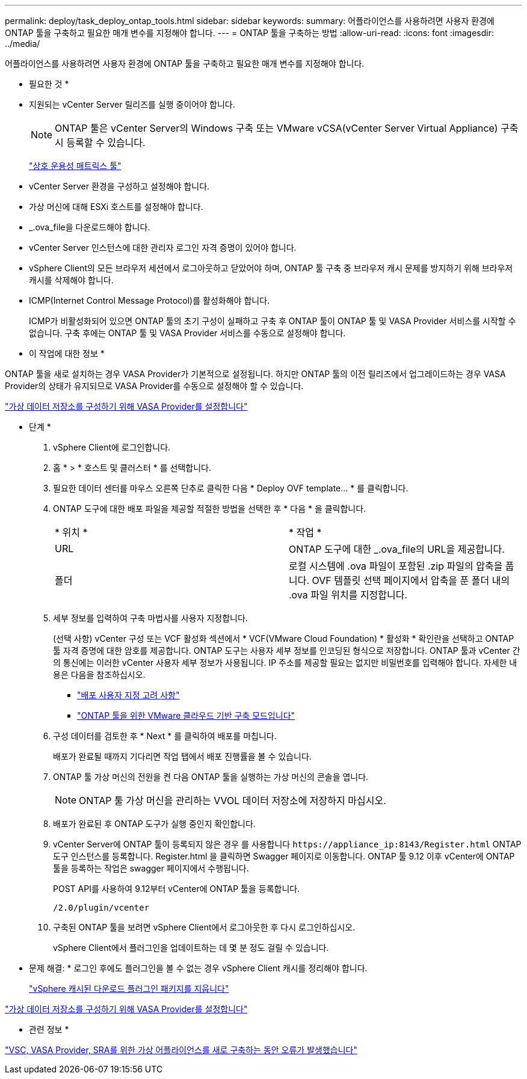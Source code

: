 ---
permalink: deploy/task_deploy_ontap_tools.html 
sidebar: sidebar 
keywords:  
summary: 어플라이언스를 사용하려면 사용자 환경에 ONTAP 툴을 구축하고 필요한 매개 변수를 지정해야 합니다. 
---
= ONTAP 툴을 구축하는 방법
:allow-uri-read: 
:icons: font
:imagesdir: ../media/


[role="lead"]
어플라이언스를 사용하려면 사용자 환경에 ONTAP 툴을 구축하고 필요한 매개 변수를 지정해야 합니다.

* 필요한 것 *

* 지원되는 vCenter Server 릴리즈를 실행 중이어야 합니다.
+

NOTE: ONTAP 툴은 vCenter Server의 Windows 구축 또는 VMware vCSA(vCenter Server Virtual Appliance) 구축 시 등록할 수 있습니다.

+
https://imt.netapp.com/matrix/imt.jsp?components=105475;&solution=1777&isHWU&src=IMT["상호 운용성 매트릭스 툴"^]

* vCenter Server 환경을 구성하고 설정해야 합니다.
* 가상 머신에 대해 ESXi 호스트를 설정해야 합니다.
* _.ova_file을 다운로드해야 합니다.
* vCenter Server 인스턴스에 대한 관리자 로그인 자격 증명이 있어야 합니다.
* vSphere Client의 모든 브라우저 세션에서 로그아웃하고 닫았어야 하며, ONTAP 툴 구축 중 브라우저 캐시 문제를 방지하기 위해 브라우저 캐시를 삭제해야 합니다.
* ICMP(Internet Control Message Protocol)를 활성화해야 합니다.
+
ICMP가 비활성화되어 있으면 ONTAP 툴의 초기 구성이 실패하고 구축 후 ONTAP 툴이 ONTAP 툴 및 VASA Provider 서비스를 시작할 수 없습니다. 구축 후에는 ONTAP 툴 및 VASA Provider 서비스를 수동으로 설정해야 합니다.



* 이 작업에 대한 정보 *

ONTAP 툴을 새로 설치하는 경우 VASA Provider가 기본적으로 설정됩니다. 하지만 ONTAP 툴의 이전 릴리즈에서 업그레이드하는 경우 VASA Provider의 상태가 유지되므로 VASA Provider를 수동으로 설정해야 할 수 있습니다.

link:../deploy/task_enable_vasa_provider_for_configuring_virtual_datastores.html["가상 데이터 저장소를 구성하기 위해 VASA Provider를 설정합니다"]

* 단계 *

. vSphere Client에 로그인합니다.
. 홈 * > * 호스트 및 클러스터 * 를 선택합니다.
. 필요한 데이터 센터를 마우스 오른쪽 단추로 클릭한 다음 * Deploy OVF template... * 를 클릭합니다.
. ONTAP 도구에 대한 배포 파일을 제공할 적절한 방법을 선택한 후 * 다음 * 을 클릭합니다.
+
|===


| * 위치 * | * 작업 * 


 a| 
URL
 a| 
ONTAP 도구에 대한 _.ova_file의 URL을 제공합니다.



 a| 
폴더
 a| 
로컬 시스템에 .ova 파일이 포함된 .zip 파일의 압축을 풉니다. OVF 템플릿 선택 페이지에서 압축을 푼 폴더 내의 .ova 파일 위치를 지정합니다.

|===
. 세부 정보를 입력하여 구축 마법사를 사용자 지정합니다.
+
(선택 사항) vCenter 구성 또는 VCF 활성화 섹션에서 * VCF(VMware Cloud Foundation) * 활성화 * 확인란을 선택하고 ONTAP 툴 자격 증명에 대한 암호를 제공합니다. ONTAP 도구는 사용자 세부 정보를 인코딩된 형식으로 저장합니다. ONTAP 툴과 vCenter 간의 통신에는 이러한 vCenter 사용자 세부 정보가 사용됩니다.
IP 주소를 제공할 필요는 없지만 비밀번호를 입력해야 합니다.
자세한 내용은 다음을 참조하십시오.

+
** link:../deploy/reference_considerations_for_deploying_ontap_tools_for_vmware_vsphere.html["배포 사용자 지정 고려 사항"]
** link:../deploy/vmware_cloud_foundation_mode_deployment.html["ONTAP 툴을 위한 VMware 클라우드 기반 구축 모드입니다"]


. 구성 데이터를 검토한 후 * Next * 를 클릭하여 배포를 마칩니다.
+
배포가 완료될 때까지 기다리면 작업 탭에서 배포 진행률을 볼 수 있습니다.

. ONTAP 툴 가상 머신의 전원을 켠 다음 ONTAP 툴을 실행하는 가상 머신의 콘솔을 엽니다.
+

NOTE: ONTAP 툴 가상 머신을 관리하는 VVOL 데이터 저장소에 저장하지 마십시오.

. 배포가 완료된 후 ONTAP 도구가 실행 중인지 확인합니다.
. vCenter Server에 ONTAP 툴이 등록되지 않은 경우 를 사용합니다 `\https://appliance_ip:8143/Register.html` ONTAP 도구 인스턴스를 등록합니다. Register.html 을 클릭하면 Swagger 페이지로 이동합니다. ONTAP 툴 9.12 이후 vCenter에 ONTAP 툴을 등록하는 작업은 swagger 페이지에서 수행됩니다.
+
POST API를 사용하여 9.12부터 vCenter에 ONTAP 툴을 등록합니다.

+
[listing]
----
/2.0/plugin/vcenter
----
. 구축된 ONTAP 툴을 보려면 vSphere Client에서 로그아웃한 후 다시 로그인하십시오.
+
vSphere Client에서 플러그인을 업데이트하는 데 몇 분 정도 걸릴 수 있습니다.

+
* 문제 해결: * 로그인 후에도 플러그인을 볼 수 없는 경우 vSphere Client 캐시를 정리해야 합니다.

+
link:../deploy/task_clean_the_vsphere_cached_downloaded_plug_in_packages.html["vSphere 캐시된 다운로드 플러그인 패키지를 지웁니다"]



link:../deploy/task_enable_vasa_provider_for_configuring_virtual_datastores.html["가상 데이터 저장소를 구성하기 위해 VASA Provider를 설정합니다"]

* 관련 정보 *

https://kb.netapp.com/?title=Advice_and_Troubleshooting%2FData_Storage_Software%2FVirtual_Storage_Console_for_VMware_vSphere%2FError_during_fresh_deployment_of_virtual_appliance_for_VSC%252C_VASA_Provider%252C_and_SRA["VSC, VASA Provider, SRA를 위한 가상 어플라이언스를 새로 구축하는 동안 오류가 발생했습니다"]
